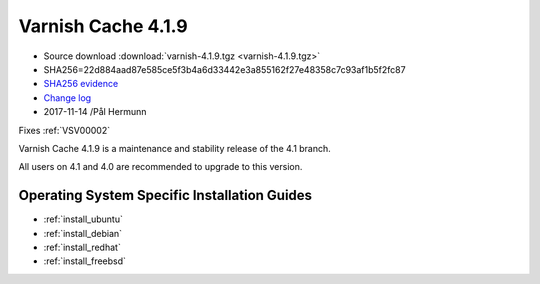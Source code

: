 .. _rel4.1.9:

Varnish Cache 4.1.9
===================

* Source download :download:`varnish-4.1.9.tgz <varnish-4.1.9.tgz>`

* SHA256=22d884aad87e585ce5f3b4a6d33442e3a855162f27e48358c7c93af1b5f2fc87

* `SHA256 evidence <https://git.alpinelinux.org/aports/tree/main/varnish/APKBUILD?id=336cc11a149e0b1e44bf74c1ba3fa8aa340a828f>`_

* `Change log <https://github.com/varnishcache/varnish-cache/blob/4.1/doc/changes.rst>`_

* 2017-11-14 /Pål Hermunn

Fixes :ref:`VSV00002`

Varnish Cache 4.1.9 is a maintenance and stability release of the 4.1 branch.

All users on 4.1 and 4.0 are recommended to upgrade to this version.


Operating System Specific Installation Guides
---------------------------------------------

* :ref:`install_ubuntu`
* :ref:`install_debian`
* :ref:`install_redhat`
* :ref:`install_freebsd`
